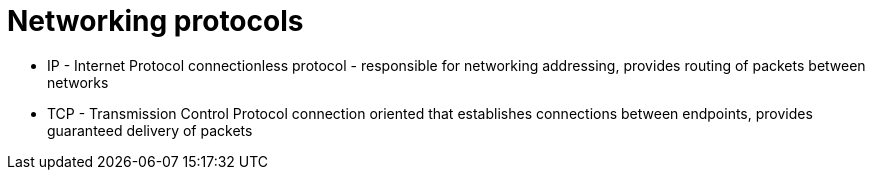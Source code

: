 = Networking protocols

* IP - Internet Protocol
connectionless protocol - responsible for networking addressing, provides routing of packets between networks

* TCP - Transmission Control Protocol
connection oriented that establishes connections between endpoints, provides guaranteed delivery of packets


